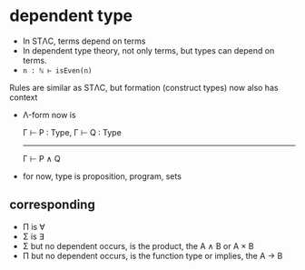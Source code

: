 * dependent type

	+ In STΛC, terms depend on terms
	+ In dependent type theory, not only terms, but types can depend on terms.
	+ ~n : ℕ ⊢ isEven(n)~

	Rules are similar as STΛC, but formation (construct types) now also has context

	+ Λ-form now is

		Γ ⊢ P : Type, Γ ⊢ Q : Type
		--------------------------
		      Γ ⊢ P ∧ Q

	+ for now, type is proposition, program, sets
	
** corresponding

	 + Π is ∀
	 + Σ is ∃
	 + Σ but no dependent occurs, is the product, the A ∧ B or A × B
	 + Π but no dependent occurs, is the function type or implies, the A → B

